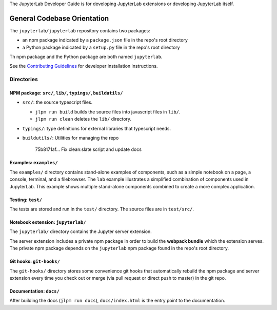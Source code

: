 .. _developer-guide:

The JupyterLab Developer Guide is for developing JupyterLab extensions or developing JupyterLab itself.

General Codebase Orientation
----------------------------

The ``jupyterlab/jupyterlab`` repository contains two packages:

-  an npm package indicated by a ``package.json`` file in the repo's
   root directory
-  a Python package indicated by a ``setup.py`` file in the repo's root
   directory

Th npm package and the Python package are both named ``jupyterlab``.

See the `Contributing
Guidelines <https://github.com/jupyterlab/jupyterlab/blob/master/CONTRIBUTING.md>`__
for developer installation instructions.

Directories
~~~~~~~~~~~

NPM package: ``src/``, ``lib/``, ``typings/``, ``buildutils/``
^^^^^^^^^^^^^^^^^^^^^^^^^^^^^^^^^^^^^^^^^^^^^^^^^^^^^^^^^^^^^^

-  ``src/``: the source typescript files.

   -  ``jlpm run build`` builds the source files into javascript files
      in ``lib/``.
   -  ``jlpm run clean`` deletes the ``lib/`` directory.

-  ``typings/``: type definitions for external libraries that typescript
   needs.
-  ``buildutils/``: Utilities for managing the repo

                            75b8171af... Fix clean:slate script and
                            update docs

Examples: ``examples/``
^^^^^^^^^^^^^^^^^^^^^^^

The ``examples/`` directory contains stand-alone examples of components,
such as a simple notebook on a page, a console, terminal, and a
filebrowser. The ``lab`` example illustrates a simplified combination of
components used in JupyterLab. This example shows multiple stand-alone
components combined to create a more complex application.

Testing: ``test/``
^^^^^^^^^^^^^^^^^^

The tests are stored and run in the ``test/`` directory. The source
files are in ``test/src/``.

Notebook extension: ``jupyterlab/``
^^^^^^^^^^^^^^^^^^^^^^^^^^^^^^^^^^^

The ``jupyterlab/`` directory contains the Jupyter server extension.

The server extension includes a private npm package in order to build
the **webpack bundle** which the extension serves. The private npm
package depends on the ``jupyterlab`` npm package found in the repo's
root directory.

Git hooks: ``git-hooks/``
^^^^^^^^^^^^^^^^^^^^^^^^^

The ``git-hooks/`` directory stores some convenience git hooks that
automatically rebuild the npm package and server extension every time
you check out or merge (via pull request or direct push to master) in
the git repo.

Documentation: ``docs/``
^^^^^^^^^^^^^^^^^^^^^^^^

After building the docs (``jlpm run docs``), ``docs/index.html`` is the
entry point to the documentation.
